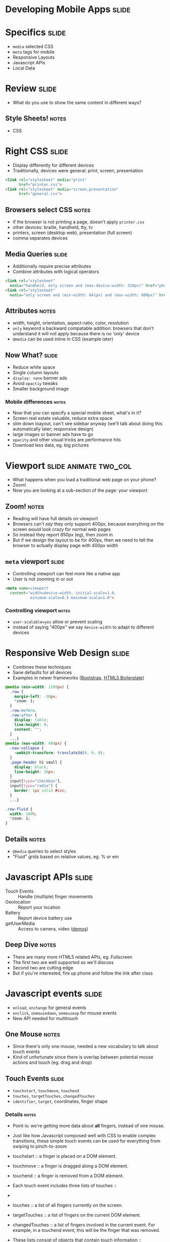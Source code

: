 * Developing Mobile Apps :slide:

* Specifics :slide:
  + =media= selected CSS
  + =meta= tags for mobile
  + Responsive Layouts
  + Javascript APIs
  + Local Data

* Review :slide:
  + What do you use to show the same content in different ways?
** Style Sheets! :notes:
   + CSS

* Right CSS :slide:
  + Display differently for different devices
  + Traditionally, devices were general: print, screen, presentation
#+begin_src html
<link rel="stylesheet" media="print"
      href="printer.css">
<link rel="stylesheet" media="screen,presentation"
      href="general.css">
#+end_src
** Browsers select CSS :notes:
   + If the browser is not printing a page, doesn't apply =printer.css=
   + other devices: braille, handheld, tty, tv
   + printers, screen (desktop web), presentation (full screen)
   + comma separates devices

** Media Queries :slide:
   + Additionally require precise attributes
   + Combine attributes with logical operators
#+begin_src html
<link rel="stylesheet"
  media="handheld, only screen and (max-device-width: 320px)" href="phone.css">
<link rel="stylesheet"
  media="only screen and (min-width: 641px) and (max-width: 800px)" href="ipad.css">
#+end_src
** Attributes :notes:
   + width, height, orientation, aspect-ratio, color, resolution
   + =only= keyword a backward compatable addition: browsers that don't
     understand it will not apply because there is no 'only' device
   + =@media= can be used inline in CSS (example later)

** Now What?  :slide:
   + Reduce white space
   + Single column layouts
   + =display: none= banner ads
   + Avoid =opactiy= tweaks
   + Smaller background image
*** Mobile differences :notes:
    + Now that you can specify a special mobile sheet, what's in it?
    + Screen real estate valuable, reduce extra space
    + slim down loayout, can't see sidebar anyway (we'll talk about doing this
      automatically later; responsive design)
    + large images or banner ads have to go
    + =opacity= and other visual tricks are performance hits
    + Download less data, eg. big pictures

* Viewport :slide:animate:two_col:
  + What happens when you load a traditional web page on your phone?
  + Zoom!
  + Now you are looking at a sub-section of the page: your viewport
[[file:img/mobile_visualviewport.jpg]]
** Zoom! :notes:
   + Reading will have full details on viewport
   + Browsers can't /say/ they only support 400px, because everything on the
     screen would look crazy for normal web pages
   + So instead they report 850px (eg), then zoom in
   + But if we design the layout to be for 400px, then we need to tell the
     browser to actually display page with 400px width

** =meta= viewport :slide:
   + Controlling viewport can feel more like a native app
   + User is not zooming in or out
#+begin_src html
<meta name=viewport
  content="width=device-width, initial-scale=1.0,
           minimum-scale=0.5 maximum-scale=1.0">
#+end_src
*** Controlling viewport :notes:
    + =user-scalable=yes= allow or prevent scaling
    + instead of saying "400px" we say =device-width= to adapt to different
      devices

* Responsive Web Design :slide:
  + Combines these techniques
  + Sane defaults for all devices
  + Examples in newer frameworks ([[http://twitter.github.com/bootstrap/][Bootstrap]], [[http://www.html5boilerplate.com][HTML5 Boilerplate]])
#+begin_src css
@media (min-width: 1200px) {
  .row {
    margin-left: -30px;
    *zoom: 1;
  }
  .row:before,
  .row:after {
    display: table;
    line-height: 0;
    content: "";
  }
  ...}
@media (max-width: 480px) {
  .nav-collapse {
    -webkit-transform: translate3d(0, 0, 0);
  }
  .page-header h1 small {
    display: block;
    line-height: 20px;
  }
  input[type="checkbox"],
  input[type="radio"] {
    border: 1px solid #ccc;
  }
  ...}

.row-fluid {
  width: 100%;
  *zoom: 1;
}
#+end_src
** Details :notes:
  + =@media= queries to select styles
  + "Fluid" grids based on relative values, eg. % or em

* Javascript APIs :slide:
  + Touch Events :: Handle (multiple) finger movements
  + Geolocation :: Report your location
  + Battery :: Report device battery use
  + getUserMedia :: Access to camera, video ([[http://shinydemos.com/getusermedia/][demos]])
** Deep Dive :notes:
   + There are many more HTML5 related APIs, eg. Fullscreen
   + The first two are well supported so we'll discuss
   + Second two are cutting edge
   + But if you're interested, fire up phone and follow the link after class

* Javascript events :slide:
  + =onload=, =onchange= for general events
  + =onclick=, =onmousedown=, =onmouseup= for mouse events
  + New API needed for multitouch
** One Mouse :notes:
   + Since there's only one mouse, needed a new vocabulary to talk about touch
     events
   + Kind of unfortunate since there is overlap between potential mouse actions
     and touch (eg. drag and drop)

** Touch Events :slide:
   + =touchstart=, =touchmove=, =touchend=
   + =touches=, =targetTouches=, =changedTouches=
   + =identifier=, =target=, coordinates, finger shape
*** Details :notes:
   + Point is: we're getting more data about *all* fingers, instead of one
     mouse.
   + Just like how Javascript composed well with CSS to enable complex
     transitions, these simple touch events can be used for everything from
     swiping to pinch-to-zoom


   + touchstart :: a finger is placed on a DOM element.
   + touchmove :: a finger is dragged along a DOM element.
   + touchend :: a finger is removed from a DOM element.
   + Each touch event includes three lists of touches ::
   + 
   + touches :: a list of all fingers currently on the screen.
   + targetTouches :: a list of fingers on the current DOM element.
   + changedTouches :: a list of fingers involved in the current event. For example, in a touchend event, this will be the finger that was removed.
   + These lists consist of objects that contain touch information ::
   + identifier :: a number that uniquely identifies the current finger in the touch session.
   + target :: the DOM element that was the target of the action.
   + client/page/screen coordinates :: where on the screen the action happened.
   + radius coordinates and rotationAngle :: describe the ellipse that approximates finger shape.
  source: http://www.html5rocks.com/en/mobile/touch/

** Demo :slide:
   + [[http://paulirish.com/demo/multi][Drawing]]

* Location :slide:two_col:
  + GPS
  + IP ([[http://www.maxmind.com/en/locate_my_ip][Demo]])
  + WiFi
[[file:img/wifi-map.png]]
** Ways to find location :notes:
   + GPS, most obvious now, but recent
   + We discussed how IPs were routed: through different networks
   + If you have a good idea of where network is, you can start guessing on
     where individual IPs are
   + WiFi uses list of known network names or MACs (network card identifiers) to
     guess where you are if you're connected to one.

** =navigation.geolocation= :slide:
   + Javascript API
   + =navigator.geolocation.getCurrentPosition(callback)=
#+BEGIN_HTML
<p id="geolocation">Click to get coordinates</p>
<button onclick="getLocation()">Try It</button>
<script>
var x=document.getElementById("geolocation");
function getLocation() {
  if (navigator.geolocation) {
    navigator.geolocation.getCurrentPosition(showPosition);
  }
  else {
      x.innerHTML="Geolocation is not supported by this browser.";}
  }
function showPosition(position) {
    var position_desc = "Latitude: " + position.coords.latitude + "<br>Longitude: " + position.coords.longitude;
  x.innerHTML = position_desc;
  console.log(position_desc);
}
</script>
#+END_HTML

** Code :slide:
#+begin_src html
<p id="geolocation">Click to get coordinates</p>
<button onclick="getLocation()">Try It</button>
<script>
var x=document.getElementById("geolocation");
function getLocation() {
  if (navigator.geolocation) {
    navigator.geolocation.getCurrentPosition(showPosition);
  }
  else {
      x.innerHTML="Geolocation is not supported by this browser.";}
  }
function showPosition(position) {
  x.innerHTML="Latitude: " + position.coords.latitude + "<br>Longitude: " + position.coords.longitude;	
}
</script>
#+end_src

#+STYLE: <link rel="stylesheet" type="text/css" href="production/common.css" />
#+STYLE: <link rel="stylesheet" type="text/css" href="production/screen.css" media="screen" />
#+STYLE: <link rel="stylesheet" type="text/css" href="production/projection.css" media="projection" />
#+STYLE: <link rel="stylesheet" type="text/css" href="production/color-blue.css" media="projection" />
#+STYLE: <link rel="stylesheet" type="text/css" href="production/presenter.css" media="presenter" />
#+STYLE: <link href='http://fonts.googleapis.com/css?family=Lobster+Two:700|Yanone+Kaffeesatz:700|Open+Sans' rel='stylesheet' type='text/css'>

#+BEGIN_HTML
<script type="text/javascript" src="production/org-html-slideshow.js"></script>
#+END_HTML

# Local Variables:
# org-export-html-style-include-default: nil
# org-export-html-style-include-scripts: nil
# buffer-file-coding-system: utf-8-unix
# End:
